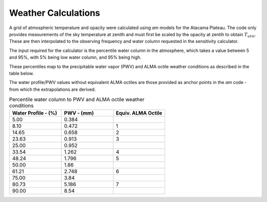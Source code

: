 Weather Calculations
--------------------

A grid of atmospheric temperature and opacity were calculated using *am* models for the Atacama Plateau.
The code only provides measurements of the sky temperature at zenith and must first be scaled by the opacity at zentih to obtain :math:`T_{atm}`.
These are then interpolated to the observing frequency and water column requested in the sensitivity calculator.

The input required for the calculator is the percentile water column in the atmosphere,
which takes a value between 5 and 95%, with 5% being low water column, and 95% being high.

These percentiles map to the precipitable water vapor (PWV) and ALMA octile weather conditions as
described in the table below.

The water profile/PWV values without equivalent ALMA octiles are those
provided as anchor points in the *am* code - from which the extrapolations are derived.

.. list-table:: Percentile water column to PWV and ALMA octile weather conditions
    :widths: 10 10 10
    :header-rows: 1

    * - Water Profile
        - (%)
      - PWV
        - (mm)
      - Equiv. ALMA Octile
    * - 5.00
      - 0.384
      -
    * - 8.10
      - 0.472
      - 1
    * - 14.65
      - 0.658
      - 2
    * - 23.63
      - 0.913
      - 3
    * - 25.00
      - 0.952
      -
    * - 33.54
      - 1.262
      - 4
    * - 48.24
      - 1.796
      - 5
    * - 50.00
      - 1.86
      -
    * - 61.21
      - 2.748
      - 6
    * - 75.00
      - 3.84
      -
    * - 80.73
      - 5.186
      - 7
    * - 90.00
      - 8.54
      -
